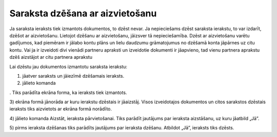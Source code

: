 .. 14042 Saraksta dzēšana ar aizvietošanu************************************ 


Ja saraksta ieraksts tiek izmantots dokumentos, to dzēst nevar. Ja
nepieciešams dzēst saraksta ierakstu, to var izdarīt, dzēšot ar
aizvietošanu. Lietojot dzēšanu ar aizvietošanu, jāizsver tā
nepieciešamība. Dzēst ar aizvietošanu varētu gadījumos, kad piemēram
ir jālabo kontu plāns un lielu daudzumu grāmatojumus no dzēšamā konta
jāpārnes uz citu kontu. Vai ja ir izveidoti divi vienādi partneru
apraksti un izveidotie dokumenti ir jāapvieno, tad vienu partnera
aprakstu dzēš aizstājot ar citu partnera aprakstu

Lai dzēstu jau dokumentos izmantotu saraksta ierakstu:

1) jāatver saraksts un jāiezīmē dzēšamais ieraksts.

2) jālieto komanda .. image:: images_ozols/24719.gif
    :scale: 100%
. Tiks parādīta ekrāna forma, ka ieraksts tiek izmantots.



.. image:: images_ozols/24739.png
    :scale: 100%




3) ekrāna formā jānorāda ar kuru ierakstu dzēstais ir jāaizstāj. Visos
izveidotajos dokumentos un citos sarakstos dzēstais ieraksts tiks
aizvietots ar ekrāna formā norādīto.

4) jālieto komanda Aizstāt, ieraksta pārvietošanai. Tiks parādīt
jautājums par ieraksta aizstāšanu, uz kuru jāatbild „Jā”.

5) pirms ieraksta dzēšanas tiks parādīts jautājums par ieraksta
dzēšanu. Atbildot „Jā”, ieraksts tiks dzēsts.

 